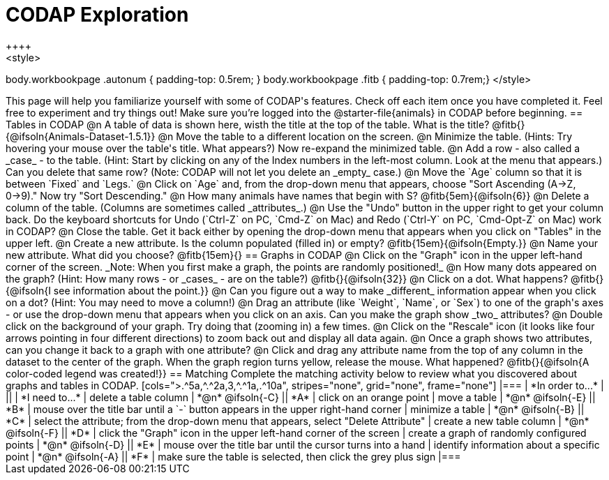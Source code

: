 = CODAP Exploration
++++
<style>
body.workbookpage .autonum { padding-top: 0.5rem; }
body.workbookpage .fitb { padding-top: 0.7rem;}
</style>
++++

This page will help you familiarize yourself with some of CODAP's features. Check off each item once you have completed it. Feel free to experiment and try things out! Make sure you’re logged into the @starter-file{animals} in CODAP before beginning.

== Tables in CODAP

@n A table of data is shown here, wisth the title at the top of the table. What is the title? @fitb{}{@ifsoln{Animals-Dataset-1.5.1}}

@n Move the table to a different location on the screen.

@n Minimize the table. (Hints: Try hovering your mouse over the table's title. What appears?) Now re-expand the minimized table.

@n Add a row - also called a _case_ - to the table. (Hint: Start by clicking on any of the Index numbers in the left-most column. Look at the menu that appears.) Can you delete that same row? (Note: CODAP will not let you delete an _empty_ case.)

@n Move the `Age` column so that it is between `Fixed` and `Legs.`

@n Click on `Age` and, from the drop-down menu that appears, choose "Sort Ascending (A→Z, 0→9)." Now try "Sort Descending."

@n How many animals have names that begin with S? @fitb{5em}{@ifsoln{6}}

@n Delete a column of the table. (Columns are sometimes called _attributes_.)

@n Use the "Undo" button in the upper right to get your column back. Do the keyboard shortcuts for Undo (`Ctrl-Z` on PC, `Cmd-Z` on Mac) and Redo (`Ctrl-Y` on PC, `Cmd-Opt-Z` on Mac) work in CODAP?

@n Close the table. Get it back either by opening the drop-down menu that appears when you click on "Tables" in the upper left.

@n Create a new attribute. Is the column populated (filled in) or empty? @fitb{15em}{@ifsoln{Empty.}}

@n Name your new attribute. What did you choose? @fitb{15em}{}



== Graphs in CODAP

@n Click on the "Graph" icon in the upper left-hand corner of the screen. _Note: When you first make a graph, the points are randomly positioned!_

@n How many dots appeared on the graph? (Hint: How many rows - or _cases_ - are on the table?) @fitb{}{@ifsoln{32}}

@n Click on a dot. What happens? @fitb{}{@ifsoln{I see information about the point.}}

@n Can you figure out a way to make _different_ information appear when you click on a dot? (Hint: You may need to move a column!)

@n Drag an attribute (like `Weight`, `Name`, or `Sex`) to one of the graph's axes - or use the drop-down menu that appears when you click on an axis. Can you make the graph show _two_ attributes?

@n Double click on the background of your graph. Try doing that (zooming in) a few times.

@n Click on the "Rescale" icon (it looks like four arrows pointing in four different directions) to zoom back out and display all data again.

@n Once a graph shows two attributes, can you change it back to a graph with one attribute?

@n Click and drag any attribute name from the top of any column in the dataset to the center of the graph. When the graph region turns yellow, release the mouse. What happened? @fitb{}{@ifsoln{A color-coded legend was created!}}

== Matching

Complete the matching activity below to review what you discovered about graphs and tables in CODAP.

[cols=">.^5a,^.^2a,3,^.^1a,.^10a", stripes="none", grid="none", frame="none"]
|===
|  *In order to...* |  || | *I need to...*
| delete a table column
| *@n* @ifsoln{-C}
|| *A*
| click on an orange point


| move a table
| *@n* @ifsoln{-E}
|| *B*
| mouse over the title bar until a `-` button appears in the upper right-hand corner

| minimize a table
| *@n* @ifsoln{-B}
|| *C*
| select the attribute; from the drop-down menu that appears, select "Delete Attribute"

| create a new table column
| *@n* @ifsoln{-F}
|| *D*
| click the "Graph" icon in the upper left-hand corner of the screen

| create a graph of randomly configured points
| *@n* @ifsoln{-D}
|| *E*
| mouse over the title bar until the cursor turns into a hand

| identify information about a specific point
| *@n* @ifsoln{-A}
|| *F*
| make sure the table is selected, then click the grey plus sign
|===
